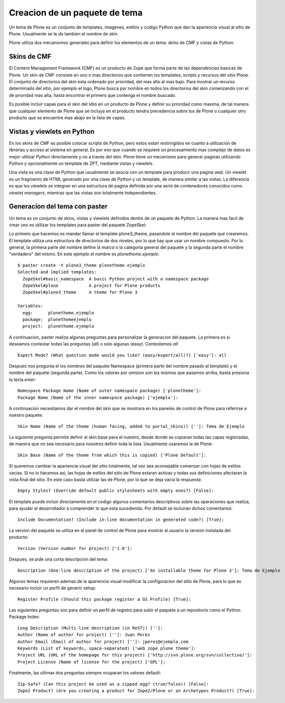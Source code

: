 ******************************
Creacion de un paquete de tema
******************************

Un tema de Plone es un conjunto de templates, imagenes, estilos y codigo
Python que dan la apariencia visual al sitio de Plone. Usualmente se le da
tambien el nombre de `skin`.

Plone utiliza dos mecanismos generales para definir los elementos de un tema:
skins de CMF y vistas de Python. 

Skins de CMF
============

El Content Management Framework (CMF) es un producto de Zope que forma parte
de las dependencias basicas de Plone. Un skin de CMF consiste en uno o mas
directorios que contienen los templates, scripts y recursos del sitio Plone.
El conjunto de directorios del skin esta ordenado por prioridad, del mas alto
al mas bajo. Para mostrar un recurso determinado del sitio, por ejemplo el
logo, Plone busca por nombre en todos los directorios del skin comenzando
con el de prioridad mas alta, hasta encontrar el primero que contenga el
nombre buscado.

Es posible incluir capas para el skin del sitio en un producto de Plone y
definir su prioridad como maxima, de tal manera que cualquier elemento de
Plone que se incluya en el producto tendra precedencia sobre los de Plone o
cualquier otro producto que se encuentre mas abajo en la lista de capas.

Vistas y viewlets en Python
===========================

En los skins de CMF es posible colocar scripts de Python, pero estos estan
restringidos en cuanto a utilizacion de librerias y acceso al sistema en
general. Es por eso que cuando se requiere un procesamiento mas complejo de
datos es mejor utilizar Python directamente y no a traves del skin. Plone
tiene un mecanismo para generar paginas utilizando Python y opcionalmente un
template de ZPT, mediante vistas y viewlets.

Una vista es una clase de Python que usualmente se asocia con un template
para producir una pagina web. Un viewlet es un fragmento de HTML generado por
una clase de Python y un template, de manera similar a las vistas. La
diferencia es que los viewlets se integran en una estructura de pagina
definida por una serie de contenedores conocidos como `viewlet managers`,
mientras que las vistas son totalmente independientes.

Generacion del tema con paster
==============================

Un tema es un conjunto de skins, vistas y viewlets definidos dentro de un
paquete de Python. La manera mas facil de crear uno es utilizar los templates
para paster del paquete ZopeSkel:

Lo primero que hacemos es mandar llamar el template plone3_theme, pasandole el
nombre del paquete que crearemos. El template utiliza una estructura de
directorios de dos niveles, por lo que hay que usar un nombre compuesto. Por
lo general, la primera parte del nombre define la `marca` o la categoria
general del paquete y la segunda parte el nombre "verdadero" del mismo. En
este ejemplo el nombre es `plonetheme.ejemplo`::

    $ paster create -t plone3_theme plonetheme.ejemplo
    Selected and implied templates:
      ZopeSkel#basic_namespace  A basic Python project with a namespace package
      ZopeSkel#plone            A project for Plone products
      ZopeSkel#plone3_theme     A theme for Plone 3

    Variables:
      egg:      plonetheme.ejemplo
      package:  plonethemeejemplo
      project:  plonetheme.ejemplo

A continuacion, paster realiza algunas preguntas para personalizar la
generacion del paquete. La primera es si deseamos contestar todas las
preguntas (all) o solo algunas (easy). Contestemos `all`::

    Expert Mode? (What question mode would you like? (easy/expert/all)?) ['easy']: all

Despues nos pregunta el los nombres del paquete Namespace (primera parte del
nombre pasado al template) y el nombre del paquete (segunda parte). Como los
valores por omision son los mismos que pasamos arriba, basta presiona la
tecla `enter`::

    Namespace Package Name (Name of outer namespace package) ['plonetheme']: 
    Package Name (Name of the inner namespace package) ['ejemplo']: 

A continuacion necesitamos dar el nombre del skin que se mostrara en los
paneles de control de Plone para referirse a nuestro paquete::

    Skin Name (Name of the theme (human facing, added to portal_skins)) ['']: Tema de Ejemplo

La siguiente pregunta permite definir el skin base para el nuestro, desde
donde se copiaran todas las capas registradas, de manera que no sea necesario
para nosotros definir toda la lista. Usualmente usaramos la de Plone::

    Skin Base (Name of the theme from which this is copied) ['Plone Default']: 

Si queremos cambiar la apariencia visual del sitio totalmente, tal vez sea
aconsejable comenzar con hojas de estilos vacias. Si no lo hacemos asi, las
hojas de estilos del sitio de Plone estaran activas y todas sus definiciones
afectaran la vista final del sitio. En este caso basta utilizar las de Plone,
por lo que se deja vacia la respuesta::

    Empty Styles? (Override default public stylesheets with empty ones?) [False]: 

El template puede incluir directamente en el codigo algunos comentarios
descriptivos sobre las operaciones que realiza, para ayudar al desarrollador a
comprender lo que esta sucediendo. Por default se incluiran dichos
comentarios::

    Include Documentation? (Include in-line documentation in generated code?) [True]: 

La version del paquete se utiliza en el panel de control de Plone para mostrar
al usuario la version instalada del producto::

    Version (Version number for project) ['1.0']: 

Despues, se pide una corta descripcion del tema::

    Description (One-line description of the project) ['An installable theme for Plone 3']: Tema de Ejemplo

Algunos temas requieren ademas de la apariencia visual modificar la
configuracion del sitio de Plone, para lo que es necesario incluir un perfil
de generic setup::

    Register Profile (Should this package register a GS Profile) [True]: 

Las siguientes preguntas son para definir un perfil de registro para subir
el paquete a un repositorio como el Python Package Index::

    Long Description (Multi-line description (in ReST)) ['']: 
    Author (Name of author for project) ['']: Juan Perez
    Author Email (Email of author for project) ['']: jperez@ejemplo.com
    Keywords (List of keywords, space-separated) ['web zope plone theme']: 
    Project URL (URL of the homepage for this project) ['http://svn.plone.org/svn/collective/']: 
    Project License (Name of license for the project) ['GPL']: 

Finalmente, las ultimas dos preguntas siempre ocuparan los valores default::

    Zip-Safe? (Can this project be used as a zipped egg? (true/false)) [False]: 
    Zope2 Product? (Are you creating a product for Zope2/Plone or an Archetypes Product?) [True]:

